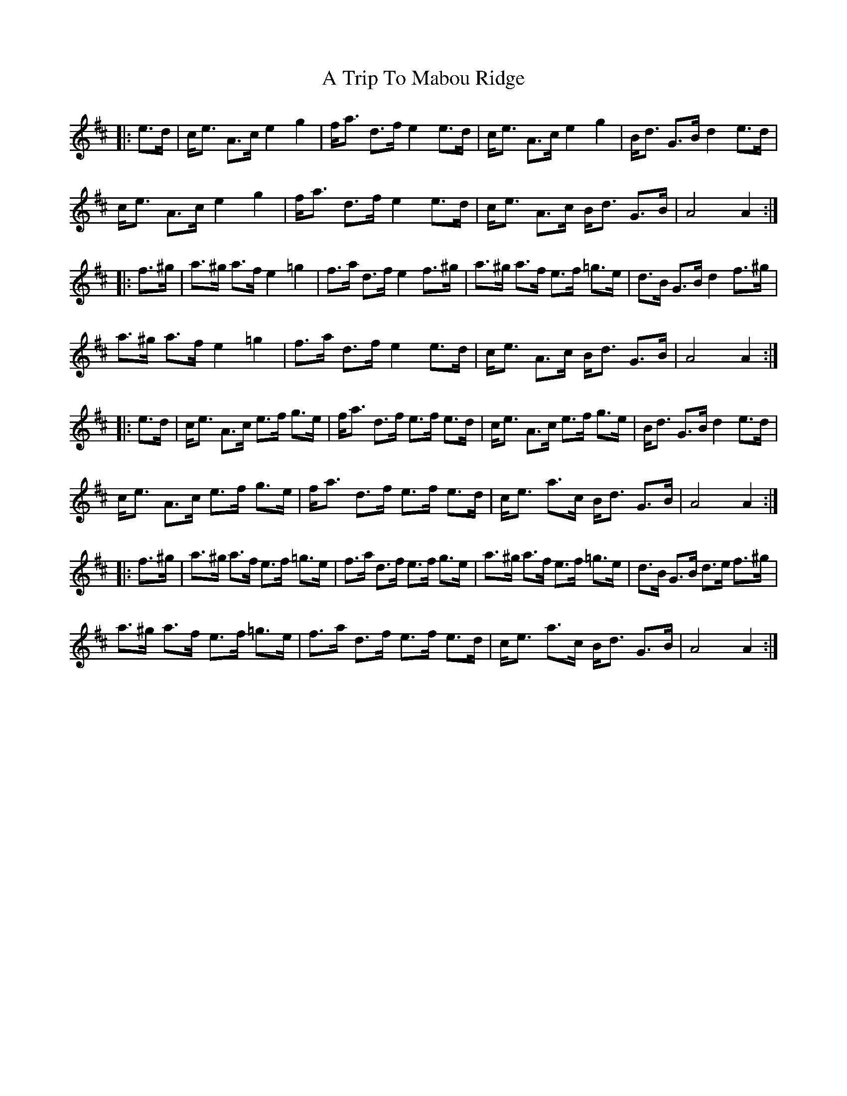 X: 418
T: A Trip To Mabou Ridge
R: march
M: 
K: Amixolydian
|:e>d|c<e A>c e2 g2|f<a d>f e2 e>d|c<e A>c e2 g2|B<d G>B d2 e>d|
c<e A>c e2 g2|f<a d>f e2 e>d|c<e A>c B<d G>B|A4 A2:|
|:f>^g|a>^g a>f e2=g2|f>a d>f e2 f>^g|a>^g a>f e>f =g>e|d>B G>B d2 f>^g|
a>^g a>f e2=g2|f>a d>f e2 e>d|c<e A>c B<d G>B|A4 A2:|
|:e>d|c<e A>c e>f g>e|f<a d>f e>f e>d|c<e A>c e>f g>e|B<d G>B d2 e>d|
c<e A>c e>f g>e|f<a d>f e>f e>d|c<e a>c B<d G>B|A4 A2:|
|:f>^g|a>^g a>f e>f =g>e|f>a d>f e>f g>e|a>^g a>f e>f =g>e|d>B G>B d>e f>^g|
a>^g a>f e>f =g>e|f>a d>f e>f e>d|c<e a>c B<d G>B|A4 A2:|

